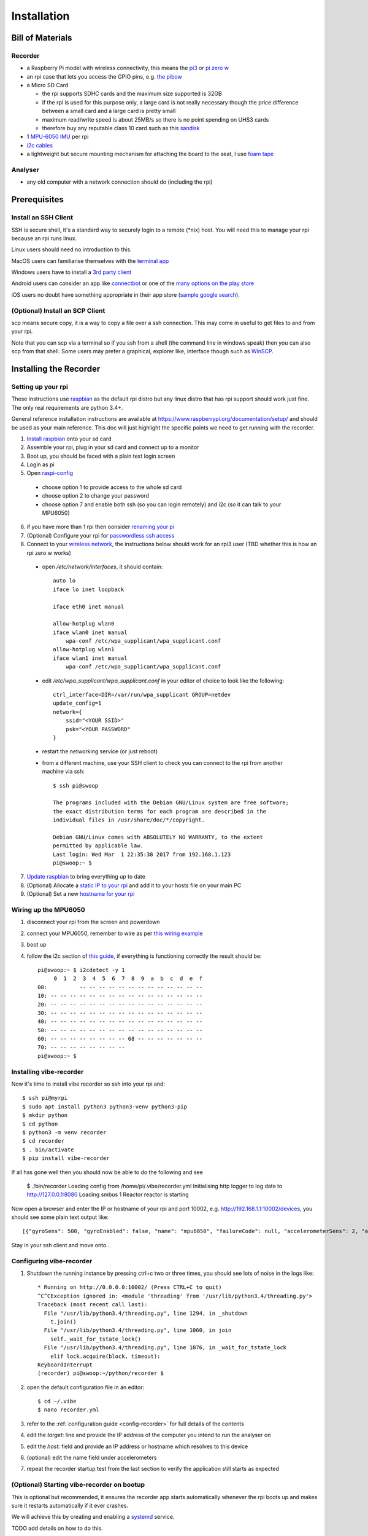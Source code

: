 Installation
============

Bill of Materials
-----------------

Recorder
^^^^^^^^

* a Raspberry Pi model with wireless connectivity, this means the `pi3`_ or `pi zero w`_
* an rpi case that lets you access the GPIO pins, e.g. `the pibow`_
* a Micro SD Card

  * the rpi supports SDHC cards and the maximum size supported is 32GB
  * if the rpi is used for this purpose only, a large card is not really necessary though the price difference between a small card and a large card is pretty small
  * maximum read/write speed is about 25MB/s so there is no point spending on UHS3 cards
  * therefore buy any reputable class 10 card such as this `sandisk`_

* 1 `MPU-6050 IMU`_ per rpi
* `i2c cables`_
* a lightweight but secure mounting mechanism for attaching the board to the seat, I use `foam tape`_

Analyser
^^^^^^^^

*  any old computer with a network connection should do (including the rpi)

Prerequisites
-------------

Install an SSH Client
^^^^^^^^^^^^^^^^^^^^^

SSH is secure shell, it's a standard way to securely login to a remote (\*nix) host. You will need this to manage your rpi because an rpi runs linux.

Linux users should need no introduction to this.

MacOS users can familiarise themselves with the `terminal app`_

Windows users have to install a `3rd party client`_

Android users can consider an app like `connectbot`_ or one of the `many options on the play store`_

iOS users no doubt have something appropriate in their app store (`sample google search`_).

(Optional) Install an SCP Client
^^^^^^^^^^^^^^^^^^^^^^^^^^^^^^^^

scp means secure copy, it is a way to copy a file over a ssh connection. This may come in useful to get files to and from your rpi.

Note that you can scp via a terminal so if you ssh from a shell (the command line in windows speak) then you can also scp from that shell. Some users may prefer a graphical, explorer like, interface though such as `WinSCP`_.

Installing the Recorder
-----------------------

Setting up your rpi
^^^^^^^^^^^^^^^^^^^

These instructions use `raspbian`_ as the default rpi distro but any linux distro that has rpi support should work just
fine. The only real requirements are python 3.4+.

General reference installation instructions are available at https://www.raspberrypi.org/documentation/setup/ and should
be used as your main reference. This doc will just highlight the specific points we need to get running with the recorder.

1) `Install raspbian`_ onto your sd card
2) Assemble your rpi, plug in your sd card and connect up to a monitor
3) Boot up, you should be faced with a plain text login screen
4) Login as pi
5) Open `raspi-config`_

  * choose option 1 to provide access to the whole sd card
  * choose option 2 to change your password
  * choose option 7 and enable both ssh (so you can login remotely) and i2c (so it can talk to your MPU6050)

6) if you have more than 1 rpi then oonsider `renaming your pi`_
7) (Optional) Configure your rpi for `passwordless ssh access`_
8) Connect to your `wireless network`_, the instructions below should work for an rpi3 user (TBD whether this is how an rpi zero w works)

  * open `/etc/network/interfaces`, it should contain::

      auto lo
      iface lo inet loopback

      iface eth0 inet manual

      allow-hotplug wlan0
      iface wlan0 inet manual
          wpa-conf /etc/wpa_supplicant/wpa_supplicant.conf
      allow-hotplug wlan1
      iface wlan1 inet manual
          wpa-conf /etc/wpa_supplicant/wpa_supplicant.conf

  * edit `/etc/wpa_supplicant/wpa_supplicant.conf` in your editor of choice to look like the following::

      ctrl_interface=DIR=/var/run/wpa_supplicant GROUP=netdev
      update_config=1
      network={
          ssid="<YOUR SSID>"
          psk="<YOUR PASSWORD"
      }

  * restart the networking service (or just reboot)
  * from a different machine, use your SSH client to check you can connect to the rpi from another machine via ssh::

      $ ssh pi@swoop

      The programs included with the Debian GNU/Linux system are free software;
      the exact distribution terms for each program are described in the
      individual files in /usr/share/doc/*/copyright.

      Debian GNU/Linux comes with ABSOLUTELY NO WARRANTY, to the extent
      permitted by applicable law.
      Last login: Wed Mar  1 22:35:38 2017 from 192.168.1.123
      pi@swoop:~ $

7) `Update raspbian`_ to bring everything up to date
8) (Optional) Allocate a `static IP to your rpi`_ and add it to your hosts file on your main PC
9) (Optional) Set a new `hostname for your rpi`_

.. _install-mpu6050-wiring:

Wiring up the MPU6050
^^^^^^^^^^^^^^^^^^^^^

1) disconnect your rpi from the screen and powerdown
2) connect your MPU6050, remember to wire as per `this wiring example`_
3) boot up
4) follow the i2c section of `this guide`_, if everything is functioning correctly the result should be::

    pi@swoop:~ $ i2cdetect -y 1
         0  1  2  3  4  5  6  7  8  9  a  b  c  d  e  f
    00:          -- -- -- -- -- -- -- -- -- -- -- -- --
    10: -- -- -- -- -- -- -- -- -- -- -- -- -- -- -- --
    20: -- -- -- -- -- -- -- -- -- -- -- -- -- -- -- --
    30: -- -- -- -- -- -- -- -- -- -- -- -- -- -- -- --
    40: -- -- -- -- -- -- -- -- -- -- -- -- -- -- -- --
    50: -- -- -- -- -- -- -- -- -- -- -- -- -- -- -- --
    60: -- -- -- -- -- -- -- -- 68 -- -- -- -- -- -- --
    70: -- -- -- -- -- -- -- --
    pi@swoop:~ $

Installing vibe-recorder
^^^^^^^^^^^^^^^^^^^^^^^^

Now it's time to install vibe recorder so ssh into your rpi and::

    $ ssh pi@myrpi
    $ sudo apt install python3 python3-venv python3-pip
    $ mkdir python
    $ cd python
    $ python3 -m venv recorder
    $ cd recorder
    $ . bin/activate
    $ pip install vibe-recorder

If all has gone well then you should now be able to do the following and see

    $ ./bin/recorder
    Loading config from /home/pi/.vibe/recorder.yml
    Initialising http logger to log data to http://127.0.0.1:8080
    Loading smbus 1
    Reactor reactor is starting

Now open a browser and enter the IP or hostname of your rpi and port 10002, e.g. http://192.168.1.1:10002/devices, you should see some
plain text output like::

  [{"gyroSens": 500, "gyroEnabled": false, "name": "mpu6050", "failureCode": null, "accelerometerSens": 2, "accelerometerEnabled": true, "samplesPerBatch": 125, "status": "INITIALISED", "fs": 500}]

Stay in your ssh client and move onto...

Configuring vibe-recorder
^^^^^^^^^^^^^^^^^^^^^^^^^

1) Shutdown the running instance by pressing ctrl+c two or three times, you should see lots of noise in the logs like::

    * Running on http://0.0.0.0:10002/ (Press CTRL+C to quit)
    ^C^CException ignored in: <module 'threading' from '/usr/lib/python3.4/threading.py'>
    Traceback (most recent call last):
      File "/usr/lib/python3.4/threading.py", line 1294, in _shutdown
        t.join()
      File "/usr/lib/python3.4/threading.py", line 1060, in join
        self._wait_for_tstate_lock()
      File "/usr/lib/python3.4/threading.py", line 1076, in _wait_for_tstate_lock
        elif lock.acquire(block, timeout):
    KeyboardInterrupt
    (recorder) pi@swoop:~/python/recorder $

2) open the default configuration file in an editor::

    $ cd ~/.vibe
    $ nano recorder.yml

3) refer to the :ref:`configuration guide <config-recorder>` for full details of the contents
4) edit the `target:` line and provide the IP address of the computer you intend to run the analyser on
5) edit the `host:` field and provide an IP address or hostname which resolves to this device
6) (optional) edit the name field under accelerometers
7) repeat the recorder startup test from the last section to verify the application still starts as expected

(Optional) Starting vibe-recorder on bootup
^^^^^^^^^^^^^^^^^^^^^^^^^^^^^^^^^^^^^^^^^^^

This is optional but recommended, it ensures the recorder app starts automatically whenever the rpi boots up and makes
sure it restarts automatically if it ever crashes.

We will achieve this by creating and enabling a `systemd`_ service.

TODO add details on how to do this.

Installing the Analyser
-----------------------

Coming soon!


.. _pi3: https://shop.pimoroni.com/collections/raspberry-pi/products/raspberry-pi-3
.. _pi zero w: https://shop.pimoroni.com/products/raspberry-pi-zero-w
.. _the pibow: https://shop.pimoroni.com/collections/pibow
.. _i2c cables: https://www.amazon.co.uk/Dupont-wire-cable-color-1p-1p-connector/dp/B0116IZ0UO
.. _foam tape: https://www.amazon.co.uk/gp/product/B016YS4JKS/ref=oh_aui_search_detailpage?ie=UTF8&psc=1
.. _raspbian: https://www.raspbian.org/
.. _connectbot: https://play.google.com/store/apps/details?id=org.connectbot&hl=en_GB
.. _this wiring example: http://www.14core.com/wp-content/uploads/2016/12/Raspberry-Pi-GYRO-MPU6050-Wiring-Guide-Schematics-Illustration-001-14core-002.jpg
.. _renaming your pi: https://thepihut.com/blogs/raspberry-pi-tutorials/19668676-renaming-your-raspberry-pi-the-hostname
.. _this guide: https://learn.sparkfun.com/tutorials/raspberry-pi-spi-and-i2c-tutorial
.. _sandisk: https://www.amazon.co.uk/SanDisk-Android-microSDHC-Memory-Adapter/dp/B013UDL5RU/
.. _MPU-6050 IMU: http://playground.arduino.cc/Main/MPU-6050#boards
.. _terminal app: http://www.macworld.co.uk/feature/mac-software/get-more-out-of-os-x-terminal-3608274/
.. _3rd party client: http://www.htpcbeginner.com/best-ssh-clients-windows-putty-alternatives/2/
.. _many options on the play store: https://play.google.com/store/search?q=ssh&c=apps&hl=en_GB
.. _sample google search: https://www.google.co.uk/?q=ios+ssh+client
.. _WinSCP: https://winscp.net/eng/index.php
.. _passwordless ssh access: https://www.raspberrypi.org/documentation/remote-access/ssh/passwordless.md
.. _systemd: https://wiki.debian.org/systemd
.. _wireless network: https://www.raspberrypi.org/documentation/configuration/wireless/wireless-cli.md
.. _Install raspbian: https://www.raspberrypi.org/documentation/installation/
.. _raspi-config: https://www.raspberrypi.org/documentation/configuration/raspi-config.md
.. _Update raspbian: https://www.raspberrypi.org/documentation/raspbian/updating.md
.. _static IP to your rpi: https://www.modmypi.com/blog/how-to-give-your-raspberry-pi-a-static-ip-address-update
.. _hostname for your rpi: https://thepihut.com/blogs/raspberry-pi-tutorials/19668676-renaming-your-raspberry-pi-the-hostname
